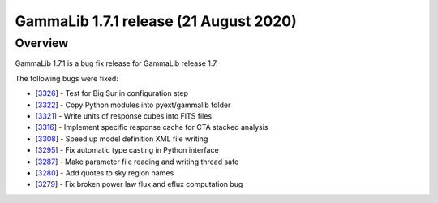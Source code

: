 .. _1.7.1:

GammaLib 1.7.1 release (21 August 2020)
=======================================

Overview
--------

GammaLib 1.7.1 is a bug fix release for GammaLib release 1.7.

The following bugs were fixed:

* [`3326 <https://cta-redmine.irap.omp.eu/issues/3326>`_] -
  Test for Big Sur in configuration step
* [`3322 <https://cta-redmine.irap.omp.eu/issues/3322>`_] -
  Copy Python modules into pyext/gammalib folder
* [`3321 <https://cta-redmine.irap.omp.eu/issues/3321>`_] -
  Write units of response cubes into FITS files
* [`3316 <https://cta-redmine.irap.omp.eu/issues/3316>`_] -
  Implement specific response cache for CTA stacked analysis
* [`3308 <https://cta-redmine.irap.omp.eu/issues/3308>`_] -
  Speed up model definition XML file writing
* [`3295 <https://cta-redmine.irap.omp.eu/issues/3295>`_] -
  Fix automatic type casting in Python interface
* [`3287 <https://cta-redmine.irap.omp.eu/issues/3287>`_] -
  Make parameter file reading and writing thread safe
* [`3280 <https://cta-redmine.irap.omp.eu/issues/3280>`_] -
  Add quotes to sky region names
* [`3279 <https://cta-redmine.irap.omp.eu/issues/3279>`_] -
  Fix broken power law flux and eflux computation bug
